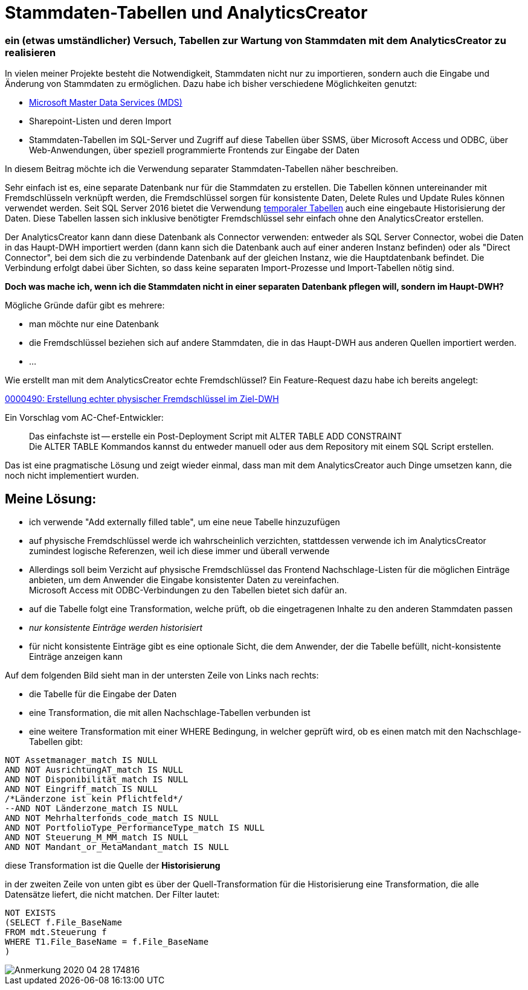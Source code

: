 = Stammdaten-Tabellen und AnalyticsCreator
:page-subtitle: ein (etwas umständlicher) Versuch, Tabellen zur Wartung von Stammdaten mit dem AnalyticsCreator zu realisieren
:page-tags: ["analyticscreator", "stammdaten", "masterdata", "mds", "sqlserver"]
// :toc: auto
// :toclevels: 2

:imagesdir: ../assets/img/blog

ifndef::env-site[]

// auf dem Server wird der :page-subtitle: unter dem Titel angezeigt
// local nicht, also blenden wir ihn ein
// docbook könnte mit spezieller Syntax auch einen subtitle anzeigen, das geht aber nicht mit html5
// https://docs.asciidoctor.org/asciidoc/latest/document/subtitle/

[discrete] 
=== {page-subtitle}

endif::env-site[]

In vielen meiner Projekte besteht die Notwendigkeit, Stammdaten nicht nur zu importieren, sondern auch die Eingabe und Änderung von Stammdaten zu ermöglichen. Dazu habe ich bisher verschiedene Möglichkeiten genutzt:

* http://docs.microsoft.com/de-de/sql/master-data-services/master-data-services-overview-mds?view=sql-server-ver15[Microsoft Master Data Services (MDS)]
* Sharepoint-Listen und deren Import
* Stammdaten-Tabellen im SQL-Server und Zugriff auf diese Tabellen über SSMS, über Microsoft Access und ODBC, über Web-Anwendungen, über speziell programmierte Frontends zur Eingabe der Daten

In diesem Beitrag möchte ich die Verwendung separater Stammdaten-Tabellen näher beschreiben.

Sehr einfach ist es, eine separate Datenbank nur für die Stammdaten zu erstellen. Die Tabellen können untereinander mit Fremdschlüsseln verknüpft werden, die Fremdschlüssel sorgen für konsistente Daten, Delete Rules und Update Rules können verwendet werden. Seit SQL Server 2016 bietet die Verwendung http://docs.microsoft.com/de-de/sql/relational-databases/tables/temporal-tables?view=sqlallproducts-allversions[temporaler Tabellen] auch eine eingebaute Historisierung der Daten. Diese Tabellen lassen sich inklusive benötigter Fremdschlüssel sehr einfach ohne den AnalyticsCreator erstellen.

Der AnalyticsCreator kann dann diese Datenbank als Connector verwenden: entweder als SQL Server Connector, wobei die Daten in das Haupt-DWH importiert werden (dann kann sich die Datenbank auch auf einer anderen Instanz befinden) oder als "Direct Connector", bei dem sich die zu verbindende Datenbank auf der gleichen Instanz, wie die Hauptdatenbank befindet. Die Verbindung erfolgt dabei über Sichten, so dass keine separaten Import-Prozesse und Import-Tabellen nötig sind.

*Doch was mache ich, wenn ich die Stammdaten nicht in einer separaten Datenbank pflegen will, sondern im Haupt-DWH?*

Mögliche Gründe dafür gibt es mehrere:

* man möchte nur eine Datenbank
* die Fremdschlüssel beziehen sich auf andere Stammdaten, die in das Haupt-DWH aus anderen Quellen importiert werden.
* ...

Wie erstellt man mit dem AnalyticsCreator echte Fremdschlüssel? Ein Feature-Request dazu habe ich bereits angelegt:

http://www.analyticscreator.com/mantisbt/view.php?id=490[0000490: Erstellung echter physischer Fremdschlüssel im Ziel-DWH]

Ein Vorschlag vom AC-Chef-Entwickler:

____
Das einfachste ist -- erstelle ein Post-Deployment Script mit ALTER TABLE ADD CONSTRAINT +
Die ALTER TABLE Kommandos kannst du entweder manuell oder aus dem Repository mit einem SQL Script erstellen.
____

Das ist eine pragmatische Lösung und zeigt wieder einmal, dass man mit dem AnalyticsCreator auch Dinge umsetzen kann, die noch nicht implementiert wurden.

== Meine Lösung:

* ich verwende "Add externally filled table", um eine neue Tabelle hinzuzufügen
* auf physische Fremdschlüssel werde ich wahrscheinlich verzichten, stattdessen verwende ich im AnalyticsCreator zumindest logische Referenzen, weil ich diese immer und überall verwende
* Allerdings soll beim Verzicht auf physische Fremdschlüssel das Frontend Nachschlage-Listen für die möglichen Einträge anbieten, um dem Anwender die Eingabe konsistenter Daten zu vereinfachen. +
Microsoft Access mit ODBC-Verbindungen zu den Tabellen bietet sich dafür an.
* auf die Tabelle folgt eine Transformation, welche prüft, ob die eingetragenen Inhalte zu den anderen Stammdaten passen
* _nur konsistente Einträge werden historisiert_
* für nicht konsistente Einträge gibt es eine optionale Sicht, die dem Anwender, der die Tabelle befüllt, nicht-konsistente Einträge anzeigen kann

Auf dem folgenden Bild sieht man in der untersten Zeile von Links nach rechts:

* die Tabelle für die Eingabe der Daten
* eine Transformation, die mit allen Nachschlage-Tabellen verbunden ist
* eine weitere Transformation mit einer WHERE Bedingung, in welcher geprüft wird, ob es einen match mit den Nachschlage-Tabellen gibt:

[,sql]
----
NOT Assetmanager_match IS NULL
AND NOT AusrichtungAT_match IS NULL
AND NOT Disponibilität_match IS NULL
AND NOT Eingriff_match IS NULL
/*Länderzone ist kein Pflichtfeld*/
--AND NOT Länderzone_match IS NULL
AND NOT Mehrhalterfonds_code_match IS NULL
AND NOT PortfolioType_PerformanceType_match IS NULL
AND NOT Steuerung_M_MM_match IS NULL
AND NOT Mandant_or_MetaMandant_match IS NULL
----

diese Transformation ist die Quelle der *Historisierung*

in der zweiten Zeile von unten gibt es über der Quell-Transformation für die Historisierung eine Transformation, die alle Datensätze liefert, die nicht matchen. Der Filter lautet:

[,sql]
----
NOT EXISTS
(SELECT f.File_BaseName
FROM mdt.Steuerung f
WHERE T1.File_BaseName = f.File_BaseName
)
----

image::Anmerkung_2020-04-28_174816.jpg[]
